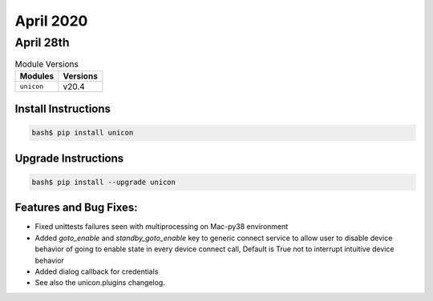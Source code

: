 April 2020
============

April 28th
------------

.. csv-table:: Module Versions
    :header: "Modules", "Versions"

        ``unicon``, v20.4


Install Instructions
^^^^^^^^^^^^^^^^^^^^

.. code-block:: bash

    bash$ pip install unicon


Upgrade Instructions
^^^^^^^^^^^^^^^^^^^^

.. code-block:: bash

    bash$ pip install --upgrade unicon


Features and Bug Fixes:
^^^^^^^^^^^^^^^^^^^^^^^
* Fixed unittests failures seen with multiprocessing on Mac-py38 environment

* Added `goto_enable` and `standby_goto_enable` key to generic connect service to
  allow user to disable device behavior of going to enable state in every device
  connect call, Default is True not to interrupt intuitive device behavior

* Added dialog callback for credentials

* See also the unicon.plugins changelog.

